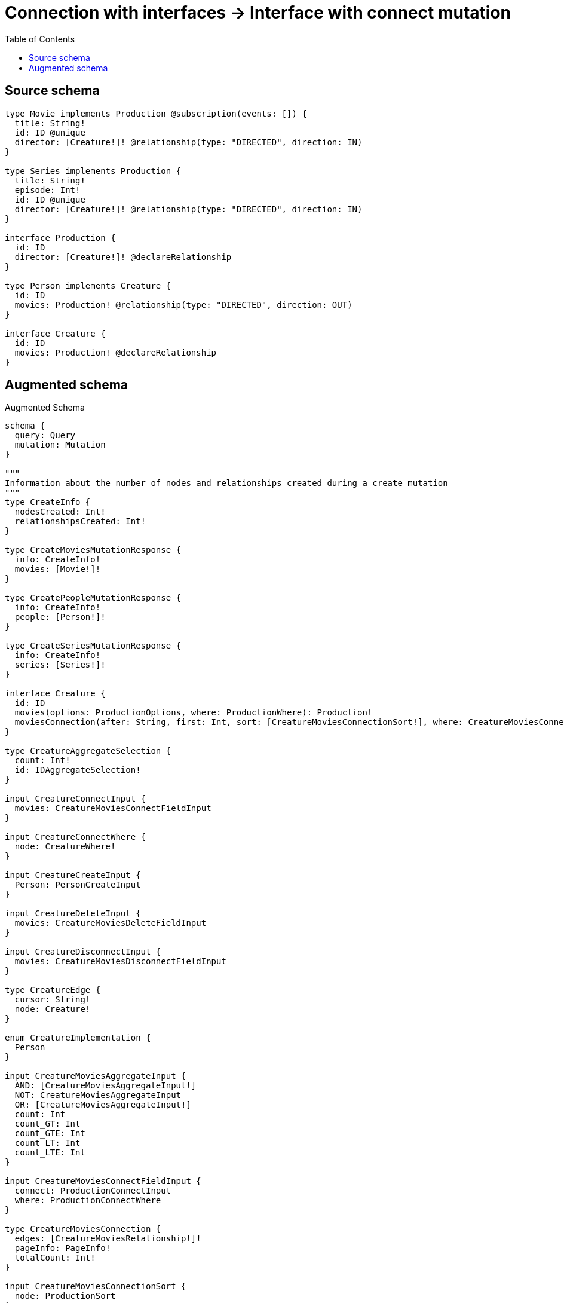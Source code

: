 :toc:

= Connection with interfaces -> Interface with connect mutation

== Source schema

[source,graphql,schema=true]
----
type Movie implements Production @subscription(events: []) {
  title: String!
  id: ID @unique
  director: [Creature!]! @relationship(type: "DIRECTED", direction: IN)
}

type Series implements Production {
  title: String!
  episode: Int!
  id: ID @unique
  director: [Creature!]! @relationship(type: "DIRECTED", direction: IN)
}

interface Production {
  id: ID
  director: [Creature!]! @declareRelationship
}

type Person implements Creature {
  id: ID
  movies: Production! @relationship(type: "DIRECTED", direction: OUT)
}

interface Creature {
  id: ID
  movies: Production! @declareRelationship
}
----

== Augmented schema

.Augmented Schema
[source,graphql]
----
schema {
  query: Query
  mutation: Mutation
}

"""
Information about the number of nodes and relationships created during a create mutation
"""
type CreateInfo {
  nodesCreated: Int!
  relationshipsCreated: Int!
}

type CreateMoviesMutationResponse {
  info: CreateInfo!
  movies: [Movie!]!
}

type CreatePeopleMutationResponse {
  info: CreateInfo!
  people: [Person!]!
}

type CreateSeriesMutationResponse {
  info: CreateInfo!
  series: [Series!]!
}

interface Creature {
  id: ID
  movies(options: ProductionOptions, where: ProductionWhere): Production!
  moviesConnection(after: String, first: Int, sort: [CreatureMoviesConnectionSort!], where: CreatureMoviesConnectionWhere): CreatureMoviesConnection!
}

type CreatureAggregateSelection {
  count: Int!
  id: IDAggregateSelection!
}

input CreatureConnectInput {
  movies: CreatureMoviesConnectFieldInput
}

input CreatureConnectWhere {
  node: CreatureWhere!
}

input CreatureCreateInput {
  Person: PersonCreateInput
}

input CreatureDeleteInput {
  movies: CreatureMoviesDeleteFieldInput
}

input CreatureDisconnectInput {
  movies: CreatureMoviesDisconnectFieldInput
}

type CreatureEdge {
  cursor: String!
  node: Creature!
}

enum CreatureImplementation {
  Person
}

input CreatureMoviesAggregateInput {
  AND: [CreatureMoviesAggregateInput!]
  NOT: CreatureMoviesAggregateInput
  OR: [CreatureMoviesAggregateInput!]
  count: Int
  count_GT: Int
  count_GTE: Int
  count_LT: Int
  count_LTE: Int
}

input CreatureMoviesConnectFieldInput {
  connect: ProductionConnectInput
  where: ProductionConnectWhere
}

type CreatureMoviesConnection {
  edges: [CreatureMoviesRelationship!]!
  pageInfo: PageInfo!
  totalCount: Int!
}

input CreatureMoviesConnectionSort {
  node: ProductionSort
}

input CreatureMoviesConnectionWhere {
  AND: [CreatureMoviesConnectionWhere!]
  NOT: CreatureMoviesConnectionWhere
  OR: [CreatureMoviesConnectionWhere!]
  node: ProductionWhere
}

input CreatureMoviesCreateFieldInput {
  node: ProductionCreateInput!
}

input CreatureMoviesDeleteFieldInput {
  delete: ProductionDeleteInput
  where: CreatureMoviesConnectionWhere
}

input CreatureMoviesDisconnectFieldInput {
  disconnect: ProductionDisconnectInput
  where: CreatureMoviesConnectionWhere
}

type CreatureMoviesRelationship {
  cursor: String!
  node: Production!
}

input CreatureMoviesUpdateConnectionInput {
  node: ProductionUpdateInput
}

input CreatureMoviesUpdateFieldInput {
  connect: CreatureMoviesConnectFieldInput
  create: CreatureMoviesCreateFieldInput
  delete: CreatureMoviesDeleteFieldInput
  disconnect: CreatureMoviesDisconnectFieldInput
  update: CreatureMoviesUpdateConnectionInput
  where: CreatureMoviesConnectionWhere
}

input CreatureOptions {
  limit: Int
  offset: Int
  """
  Specify one or more CreatureSort objects to sort Creatures by. The sorts will be applied in the order in which they are arranged in the array.
  """
  sort: [CreatureSort]
}

"""
Fields to sort Creatures by. The order in which sorts are applied is not guaranteed when specifying many fields in one CreatureSort object.
"""
input CreatureSort {
  id: SortDirection
}

input CreatureUpdateInput {
  id: ID
  movies: CreatureMoviesUpdateFieldInput
}

input CreatureWhere {
  AND: [CreatureWhere!]
  NOT: CreatureWhere
  OR: [CreatureWhere!]
  id: ID
  id_CONTAINS: ID
  id_ENDS_WITH: ID
  id_IN: [ID]
  id_STARTS_WITH: ID
  movies: ProductionWhere
  moviesAggregate: CreatureMoviesAggregateInput
  moviesConnection: CreatureMoviesConnectionWhere
  moviesConnection_NOT: CreatureMoviesConnectionWhere
  movies_NOT: ProductionWhere
  typename_IN: [CreatureImplementation!]
}

type CreaturesConnection {
  edges: [CreatureEdge!]!
  pageInfo: PageInfo!
  totalCount: Int!
}

"""
Information about the number of nodes and relationships deleted during a delete mutation
"""
type DeleteInfo {
  nodesDeleted: Int!
  relationshipsDeleted: Int!
}

type IDAggregateSelection {
  longest: ID
  shortest: ID
}

type IntAggregateSelection {
  average: Float
  max: Int
  min: Int
  sum: Int
}

type Movie implements Production {
  director(directed: Boolean = true, options: CreatureOptions, where: CreatureWhere): [Creature!]!
  directorAggregate(directed: Boolean = true, where: CreatureWhere): MovieCreatureDirectorAggregationSelection
  directorConnection(after: String, directed: Boolean = true, first: Int, sort: [ProductionDirectorConnectionSort!], where: ProductionDirectorConnectionWhere): ProductionDirectorConnection!
  id: ID
  title: String!
}

type MovieAggregateSelection {
  count: Int!
  id: IDAggregateSelection!
  title: StringAggregateSelection!
}

input MovieConnectInput {
  director: [MovieDirectorConnectFieldInput!]
}

input MovieCreateInput {
  director: MovieDirectorFieldInput
  id: ID
  title: String!
}

type MovieCreatureDirectorAggregationSelection {
  count: Int!
  node: MovieCreatureDirectorNodeAggregateSelection
}

type MovieCreatureDirectorNodeAggregateSelection {
  id: IDAggregateSelection!
}

input MovieDeleteInput {
  director: [MovieDirectorDeleteFieldInput!]
}

input MovieDirectorAggregateInput {
  AND: [MovieDirectorAggregateInput!]
  NOT: MovieDirectorAggregateInput
  OR: [MovieDirectorAggregateInput!]
  count: Int
  count_GT: Int
  count_GTE: Int
  count_LT: Int
  count_LTE: Int
}

input MovieDirectorConnectFieldInput {
  connect: CreatureConnectInput
  where: CreatureConnectWhere
}

input MovieDirectorCreateFieldInput {
  node: CreatureCreateInput!
}

input MovieDirectorDeleteFieldInput {
  delete: CreatureDeleteInput
  where: ProductionDirectorConnectionWhere
}

input MovieDirectorDisconnectFieldInput {
  disconnect: CreatureDisconnectInput
  where: ProductionDirectorConnectionWhere
}

input MovieDirectorFieldInput {
  connect: [MovieDirectorConnectFieldInput!]
  create: [MovieDirectorCreateFieldInput!]
}

input MovieDirectorUpdateConnectionInput {
  node: CreatureUpdateInput
}

input MovieDirectorUpdateFieldInput {
  connect: [MovieDirectorConnectFieldInput!]
  create: [MovieDirectorCreateFieldInput!]
  delete: [MovieDirectorDeleteFieldInput!]
  disconnect: [MovieDirectorDisconnectFieldInput!]
  update: MovieDirectorUpdateConnectionInput
  where: ProductionDirectorConnectionWhere
}

input MovieDisconnectInput {
  director: [MovieDirectorDisconnectFieldInput!]
}

type MovieEdge {
  cursor: String!
  node: Movie!
}

input MovieOptions {
  limit: Int
  offset: Int
  """
  Specify one or more MovieSort objects to sort Movies by. The sorts will be applied in the order in which they are arranged in the array.
  """
  sort: [MovieSort!]
}

input MovieRelationInput {
  director: [MovieDirectorCreateFieldInput!]
}

"""
Fields to sort Movies by. The order in which sorts are applied is not guaranteed when specifying many fields in one MovieSort object.
"""
input MovieSort {
  id: SortDirection
  title: SortDirection
}

input MovieUpdateInput {
  director: [MovieDirectorUpdateFieldInput!]
  id: ID
  title: String
}

input MovieWhere {
  AND: [MovieWhere!]
  NOT: MovieWhere
  OR: [MovieWhere!]
  directorAggregate: MovieDirectorAggregateInput
  """
  Return Movies where all of the related ProductionDirectorConnections match this filter
  """
  directorConnection_ALL: ProductionDirectorConnectionWhere
  """
  Return Movies where none of the related ProductionDirectorConnections match this filter
  """
  directorConnection_NONE: ProductionDirectorConnectionWhere
  """
  Return Movies where one of the related ProductionDirectorConnections match this filter
  """
  directorConnection_SINGLE: ProductionDirectorConnectionWhere
  """
  Return Movies where some of the related ProductionDirectorConnections match this filter
  """
  directorConnection_SOME: ProductionDirectorConnectionWhere
  """Return Movies where all of the related Creatures match this filter"""
  director_ALL: CreatureWhere
  """Return Movies where none of the related Creatures match this filter"""
  director_NONE: CreatureWhere
  """Return Movies where one of the related Creatures match this filter"""
  director_SINGLE: CreatureWhere
  """Return Movies where some of the related Creatures match this filter"""
  director_SOME: CreatureWhere
  id: ID
  id_CONTAINS: ID
  id_ENDS_WITH: ID
  id_IN: [ID]
  id_STARTS_WITH: ID
  title: String
  title_CONTAINS: String
  title_ENDS_WITH: String
  title_IN: [String!]
  title_STARTS_WITH: String
}

type MoviesConnection {
  edges: [MovieEdge!]!
  pageInfo: PageInfo!
  totalCount: Int!
}

type Mutation {
  createMovies(input: [MovieCreateInput!]!): CreateMoviesMutationResponse!
  createPeople(input: [PersonCreateInput!]!): CreatePeopleMutationResponse!
  createSeries(input: [SeriesCreateInput!]!): CreateSeriesMutationResponse!
  deleteMovies(delete: MovieDeleteInput, where: MovieWhere): DeleteInfo!
  deletePeople(delete: PersonDeleteInput, where: PersonWhere): DeleteInfo!
  deleteSeries(delete: SeriesDeleteInput, where: SeriesWhere): DeleteInfo!
  updateMovies(connect: MovieConnectInput, create: MovieRelationInput, delete: MovieDeleteInput, disconnect: MovieDisconnectInput, update: MovieUpdateInput, where: MovieWhere): UpdateMoviesMutationResponse!
  updatePeople(connect: PersonConnectInput, create: PersonRelationInput, delete: PersonDeleteInput, disconnect: PersonDisconnectInput, update: PersonUpdateInput, where: PersonWhere): UpdatePeopleMutationResponse!
  updateSeries(connect: SeriesConnectInput, create: SeriesRelationInput, delete: SeriesDeleteInput, disconnect: SeriesDisconnectInput, update: SeriesUpdateInput, where: SeriesWhere): UpdateSeriesMutationResponse!
}

"""Pagination information (Relay)"""
type PageInfo {
  endCursor: String
  hasNextPage: Boolean!
  hasPreviousPage: Boolean!
  startCursor: String
}

type PeopleConnection {
  edges: [PersonEdge!]!
  pageInfo: PageInfo!
  totalCount: Int!
}

type Person implements Creature {
  id: ID
  movies(directed: Boolean = true, options: ProductionOptions, where: ProductionWhere): Production!
  moviesAggregate(directed: Boolean = true, where: ProductionWhere): PersonProductionMoviesAggregationSelection
  moviesConnection(after: String, directed: Boolean = true, first: Int, sort: [CreatureMoviesConnectionSort!], where: CreatureMoviesConnectionWhere): CreatureMoviesConnection!
}

type PersonAggregateSelection {
  count: Int!
  id: IDAggregateSelection!
}

input PersonConnectInput {
  movies: PersonMoviesConnectFieldInput
}

input PersonCreateInput {
  id: ID
  movies: PersonMoviesFieldInput
}

input PersonDeleteInput {
  movies: PersonMoviesDeleteFieldInput
}

input PersonDisconnectInput {
  movies: PersonMoviesDisconnectFieldInput
}

type PersonEdge {
  cursor: String!
  node: Person!
}

input PersonMoviesAggregateInput {
  AND: [PersonMoviesAggregateInput!]
  NOT: PersonMoviesAggregateInput
  OR: [PersonMoviesAggregateInput!]
  count: Int
  count_GT: Int
  count_GTE: Int
  count_LT: Int
  count_LTE: Int
}

input PersonMoviesConnectFieldInput {
  connect: ProductionConnectInput
  where: ProductionConnectWhere
}

input PersonMoviesCreateFieldInput {
  node: ProductionCreateInput!
}

input PersonMoviesDeleteFieldInput {
  delete: ProductionDeleteInput
  where: CreatureMoviesConnectionWhere
}

input PersonMoviesDisconnectFieldInput {
  disconnect: ProductionDisconnectInput
  where: CreatureMoviesConnectionWhere
}

input PersonMoviesFieldInput {
  connect: PersonMoviesConnectFieldInput
  create: PersonMoviesCreateFieldInput
}

input PersonMoviesUpdateConnectionInput {
  node: ProductionUpdateInput
}

input PersonMoviesUpdateFieldInput {
  connect: PersonMoviesConnectFieldInput
  create: PersonMoviesCreateFieldInput
  delete: PersonMoviesDeleteFieldInput
  disconnect: PersonMoviesDisconnectFieldInput
  update: PersonMoviesUpdateConnectionInput
  where: CreatureMoviesConnectionWhere
}

input PersonOptions {
  limit: Int
  offset: Int
  """
  Specify one or more PersonSort objects to sort People by. The sorts will be applied in the order in which they are arranged in the array.
  """
  sort: [PersonSort!]
}

type PersonProductionMoviesAggregationSelection {
  count: Int!
  node: PersonProductionMoviesNodeAggregateSelection
}

type PersonProductionMoviesNodeAggregateSelection {
  id: IDAggregateSelection!
}

input PersonRelationInput {
  movies: PersonMoviesCreateFieldInput
}

"""
Fields to sort People by. The order in which sorts are applied is not guaranteed when specifying many fields in one PersonSort object.
"""
input PersonSort {
  id: SortDirection
}

input PersonUpdateInput {
  id: ID
  movies: PersonMoviesUpdateFieldInput
}

input PersonWhere {
  AND: [PersonWhere!]
  NOT: PersonWhere
  OR: [PersonWhere!]
  id: ID
  id_CONTAINS: ID
  id_ENDS_WITH: ID
  id_IN: [ID]
  id_STARTS_WITH: ID
  movies: ProductionWhere
  moviesAggregate: PersonMoviesAggregateInput
  moviesConnection: CreatureMoviesConnectionWhere
  moviesConnection_NOT: CreatureMoviesConnectionWhere
  movies_NOT: ProductionWhere
}

interface Production {
  director(options: CreatureOptions, where: CreatureWhere): [Creature!]!
  directorConnection(after: String, first: Int, sort: [ProductionDirectorConnectionSort!], where: ProductionDirectorConnectionWhere): ProductionDirectorConnection!
  id: ID
}

type ProductionAggregateSelection {
  count: Int!
  id: IDAggregateSelection!
}

input ProductionConnectInput {
  director: [ProductionDirectorConnectFieldInput!]
}

input ProductionConnectWhere {
  node: ProductionWhere!
}

input ProductionCreateInput {
  Movie: MovieCreateInput
  Series: SeriesCreateInput
}

input ProductionDeleteInput {
  director: [ProductionDirectorDeleteFieldInput!]
}

input ProductionDirectorAggregateInput {
  AND: [ProductionDirectorAggregateInput!]
  NOT: ProductionDirectorAggregateInput
  OR: [ProductionDirectorAggregateInput!]
  count: Int
  count_GT: Int
  count_GTE: Int
  count_LT: Int
  count_LTE: Int
}

input ProductionDirectorConnectFieldInput {
  connect: CreatureConnectInput
  where: CreatureConnectWhere
}

type ProductionDirectorConnection {
  edges: [ProductionDirectorRelationship!]!
  pageInfo: PageInfo!
  totalCount: Int!
}

input ProductionDirectorConnectionSort {
  node: CreatureSort
}

input ProductionDirectorConnectionWhere {
  AND: [ProductionDirectorConnectionWhere!]
  NOT: ProductionDirectorConnectionWhere
  OR: [ProductionDirectorConnectionWhere!]
  node: CreatureWhere
}

input ProductionDirectorCreateFieldInput {
  node: CreatureCreateInput!
}

input ProductionDirectorDeleteFieldInput {
  delete: CreatureDeleteInput
  where: ProductionDirectorConnectionWhere
}

input ProductionDirectorDisconnectFieldInput {
  disconnect: CreatureDisconnectInput
  where: ProductionDirectorConnectionWhere
}

type ProductionDirectorRelationship {
  cursor: String!
  node: Creature!
}

input ProductionDirectorUpdateConnectionInput {
  node: CreatureUpdateInput
}

input ProductionDirectorUpdateFieldInput {
  connect: [ProductionDirectorConnectFieldInput!]
  create: [ProductionDirectorCreateFieldInput!]
  delete: [ProductionDirectorDeleteFieldInput!]
  disconnect: [ProductionDirectorDisconnectFieldInput!]
  update: ProductionDirectorUpdateConnectionInput
  where: ProductionDirectorConnectionWhere
}

input ProductionDisconnectInput {
  director: [ProductionDirectorDisconnectFieldInput!]
}

type ProductionEdge {
  cursor: String!
  node: Production!
}

enum ProductionImplementation {
  Movie
  Series
}

input ProductionOptions {
  limit: Int
  offset: Int
  """
  Specify one or more ProductionSort objects to sort Productions by. The sorts will be applied in the order in which they are arranged in the array.
  """
  sort: [ProductionSort]
}

"""
Fields to sort Productions by. The order in which sorts are applied is not guaranteed when specifying many fields in one ProductionSort object.
"""
input ProductionSort {
  id: SortDirection
}

input ProductionUpdateInput {
  director: [ProductionDirectorUpdateFieldInput!]
  id: ID
}

input ProductionWhere {
  AND: [ProductionWhere!]
  NOT: ProductionWhere
  OR: [ProductionWhere!]
  directorAggregate: ProductionDirectorAggregateInput
  """
  Return Productions where all of the related ProductionDirectorConnections match this filter
  """
  directorConnection_ALL: ProductionDirectorConnectionWhere
  """
  Return Productions where none of the related ProductionDirectorConnections match this filter
  """
  directorConnection_NONE: ProductionDirectorConnectionWhere
  """
  Return Productions where one of the related ProductionDirectorConnections match this filter
  """
  directorConnection_SINGLE: ProductionDirectorConnectionWhere
  """
  Return Productions where some of the related ProductionDirectorConnections match this filter
  """
  directorConnection_SOME: ProductionDirectorConnectionWhere
  """
  Return Productions where all of the related Creatures match this filter
  """
  director_ALL: CreatureWhere
  """
  Return Productions where none of the related Creatures match this filter
  """
  director_NONE: CreatureWhere
  """
  Return Productions where one of the related Creatures match this filter
  """
  director_SINGLE: CreatureWhere
  """
  Return Productions where some of the related Creatures match this filter
  """
  director_SOME: CreatureWhere
  id: ID
  id_CONTAINS: ID
  id_ENDS_WITH: ID
  id_IN: [ID]
  id_STARTS_WITH: ID
  typename_IN: [ProductionImplementation!]
}

type ProductionsConnection {
  edges: [ProductionEdge!]!
  pageInfo: PageInfo!
  totalCount: Int!
}

type Query {
  creatures(options: CreatureOptions, where: CreatureWhere): [Creature!]!
  creaturesAggregate(where: CreatureWhere): CreatureAggregateSelection!
  creaturesConnection(after: String, first: Int, sort: [CreatureSort], where: CreatureWhere): CreaturesConnection!
  movies(options: MovieOptions, where: MovieWhere): [Movie!]!
  moviesAggregate(where: MovieWhere): MovieAggregateSelection!
  moviesConnection(after: String, first: Int, sort: [MovieSort], where: MovieWhere): MoviesConnection!
  people(options: PersonOptions, where: PersonWhere): [Person!]!
  peopleAggregate(where: PersonWhere): PersonAggregateSelection!
  peopleConnection(after: String, first: Int, sort: [PersonSort], where: PersonWhere): PeopleConnection!
  productions(options: ProductionOptions, where: ProductionWhere): [Production!]!
  productionsAggregate(where: ProductionWhere): ProductionAggregateSelection!
  productionsConnection(after: String, first: Int, sort: [ProductionSort], where: ProductionWhere): ProductionsConnection!
  series(options: SeriesOptions, where: SeriesWhere): [Series!]!
  seriesAggregate(where: SeriesWhere): SeriesAggregateSelection!
  seriesConnection(after: String, first: Int, sort: [SeriesSort], where: SeriesWhere): SeriesConnection!
}

type Series implements Production {
  director(directed: Boolean = true, options: CreatureOptions, where: CreatureWhere): [Creature!]!
  directorAggregate(directed: Boolean = true, where: CreatureWhere): SeriesCreatureDirectorAggregationSelection
  directorConnection(after: String, directed: Boolean = true, first: Int, sort: [ProductionDirectorConnectionSort!], where: ProductionDirectorConnectionWhere): ProductionDirectorConnection!
  episode: Int!
  id: ID
  title: String!
}

type SeriesAggregateSelection {
  count: Int!
  episode: IntAggregateSelection!
  id: IDAggregateSelection!
  title: StringAggregateSelection!
}

input SeriesConnectInput {
  director: [SeriesDirectorConnectFieldInput!]
}

type SeriesConnection {
  edges: [SeriesEdge!]!
  pageInfo: PageInfo!
  totalCount: Int!
}

input SeriesCreateInput {
  director: SeriesDirectorFieldInput
  episode: Int!
  id: ID
  title: String!
}

type SeriesCreatureDirectorAggregationSelection {
  count: Int!
  node: SeriesCreatureDirectorNodeAggregateSelection
}

type SeriesCreatureDirectorNodeAggregateSelection {
  id: IDAggregateSelection!
}

input SeriesDeleteInput {
  director: [SeriesDirectorDeleteFieldInput!]
}

input SeriesDirectorAggregateInput {
  AND: [SeriesDirectorAggregateInput!]
  NOT: SeriesDirectorAggregateInput
  OR: [SeriesDirectorAggregateInput!]
  count: Int
  count_GT: Int
  count_GTE: Int
  count_LT: Int
  count_LTE: Int
}

input SeriesDirectorConnectFieldInput {
  connect: CreatureConnectInput
  where: CreatureConnectWhere
}

input SeriesDirectorCreateFieldInput {
  node: CreatureCreateInput!
}

input SeriesDirectorDeleteFieldInput {
  delete: CreatureDeleteInput
  where: ProductionDirectorConnectionWhere
}

input SeriesDirectorDisconnectFieldInput {
  disconnect: CreatureDisconnectInput
  where: ProductionDirectorConnectionWhere
}

input SeriesDirectorFieldInput {
  connect: [SeriesDirectorConnectFieldInput!]
  create: [SeriesDirectorCreateFieldInput!]
}

input SeriesDirectorUpdateConnectionInput {
  node: CreatureUpdateInput
}

input SeriesDirectorUpdateFieldInput {
  connect: [SeriesDirectorConnectFieldInput!]
  create: [SeriesDirectorCreateFieldInput!]
  delete: [SeriesDirectorDeleteFieldInput!]
  disconnect: [SeriesDirectorDisconnectFieldInput!]
  update: SeriesDirectorUpdateConnectionInput
  where: ProductionDirectorConnectionWhere
}

input SeriesDisconnectInput {
  director: [SeriesDirectorDisconnectFieldInput!]
}

type SeriesEdge {
  cursor: String!
  node: Series!
}

input SeriesOptions {
  limit: Int
  offset: Int
  """
  Specify one or more SeriesSort objects to sort Series by. The sorts will be applied in the order in which they are arranged in the array.
  """
  sort: [SeriesSort!]
}

input SeriesRelationInput {
  director: [SeriesDirectorCreateFieldInput!]
}

"""
Fields to sort Series by. The order in which sorts are applied is not guaranteed when specifying many fields in one SeriesSort object.
"""
input SeriesSort {
  episode: SortDirection
  id: SortDirection
  title: SortDirection
}

input SeriesUpdateInput {
  director: [SeriesDirectorUpdateFieldInput!]
  episode: Int
  episode_DECREMENT: Int
  episode_INCREMENT: Int
  id: ID
  title: String
}

input SeriesWhere {
  AND: [SeriesWhere!]
  NOT: SeriesWhere
  OR: [SeriesWhere!]
  directorAggregate: SeriesDirectorAggregateInput
  """
  Return Series where all of the related ProductionDirectorConnections match this filter
  """
  directorConnection_ALL: ProductionDirectorConnectionWhere
  """
  Return Series where none of the related ProductionDirectorConnections match this filter
  """
  directorConnection_NONE: ProductionDirectorConnectionWhere
  """
  Return Series where one of the related ProductionDirectorConnections match this filter
  """
  directorConnection_SINGLE: ProductionDirectorConnectionWhere
  """
  Return Series where some of the related ProductionDirectorConnections match this filter
  """
  directorConnection_SOME: ProductionDirectorConnectionWhere
  """Return Series where all of the related Creatures match this filter"""
  director_ALL: CreatureWhere
  """Return Series where none of the related Creatures match this filter"""
  director_NONE: CreatureWhere
  """Return Series where one of the related Creatures match this filter"""
  director_SINGLE: CreatureWhere
  """Return Series where some of the related Creatures match this filter"""
  director_SOME: CreatureWhere
  episode: Int
  episode_GT: Int
  episode_GTE: Int
  episode_IN: [Int!]
  episode_LT: Int
  episode_LTE: Int
  id: ID
  id_CONTAINS: ID
  id_ENDS_WITH: ID
  id_IN: [ID]
  id_STARTS_WITH: ID
  title: String
  title_CONTAINS: String
  title_ENDS_WITH: String
  title_IN: [String!]
  title_STARTS_WITH: String
}

"""An enum for sorting in either ascending or descending order."""
enum SortDirection {
  """Sort by field values in ascending order."""
  ASC
  """Sort by field values in descending order."""
  DESC
}

type StringAggregateSelection {
  longest: String
  shortest: String
}

"""
Information about the number of nodes and relationships created and deleted during an update mutation
"""
type UpdateInfo {
  nodesCreated: Int!
  nodesDeleted: Int!
  relationshipsCreated: Int!
  relationshipsDeleted: Int!
}

type UpdateMoviesMutationResponse {
  info: UpdateInfo!
  movies: [Movie!]!
}

type UpdatePeopleMutationResponse {
  info: UpdateInfo!
  people: [Person!]!
}

type UpdateSeriesMutationResponse {
  info: UpdateInfo!
  series: [Series!]!
}
----

'''

